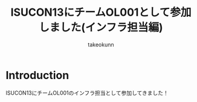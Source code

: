 :PROPERTIES:
:ID:       46342277-7D09-450D-8015-C1588A994EFF
:mtime:    20231212144630
:ctime:    20231212144218
:END:
#+TITLE: ISUCON13にチームOL001として参加しました(インフラ担当編)
#+AUTHOR: takeokunn
#+DESCRIPTION: description
#+GFM_TAGS: isucon
#+GFM_CUSTOM_FRONT_MATTER: :emoji 👍
#+GFM_CUSTOM_FRONT_MATTER: :type tech
#+GFM_CUSTOM_FRONT_MATTER: :published false
#+STARTUP: content
#+STARTUP: fold
* Introduction
ISUCON13にチームOL001のインフラ担当として参加してきました！
